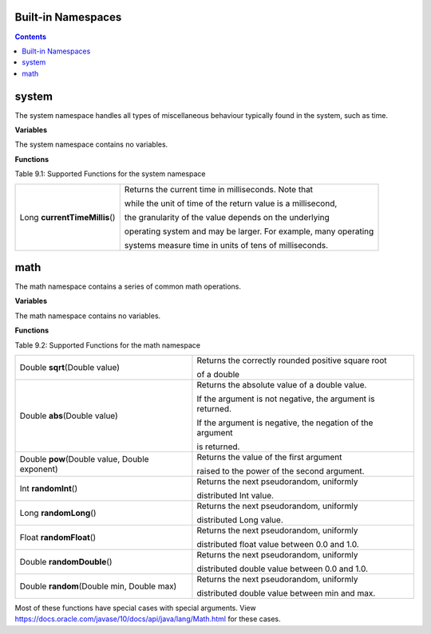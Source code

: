 Built-in Namespaces
------------------------


.. contents::
    
.. _appendix_system:

system
----------

The system namespace handles all types of miscellaneous behaviour typically found in
the system, such as time.

**Variables**

The system namespace contains no variables.

**Functions**

Table 9.1: Supported Functions for the system namespace

+-------------------------------+-----------------------------------------------------------------------------+
| Long **currentTimeMillis**\() | Returns the current time in milliseconds. Note that                         |
|                               |                                                                             |
|                               | while the unit of time of the return value is a millisecond,                |
|                               |                                                                             |
|                               | the granularity of the value depends on the underlying                      |
|                               |                                                                             |
|                               | operating system and may be larger. For example, many operating             |
|                               |                                                                             |
|                               | systems measure time in units of tens of milliseconds.                      |
+-------------------------------+-----------------------------------------------------------------------------+


math
--------------------

The math namespace contains a series of common math operations.

**Variables**

The math namespace contains no variables.


**Functions**

Table 9.2: Supported Functions for the math namespace

==============================================  ==============================================================================  
Double **sqrt**\(Double value)                      Returns the correctly rounded positive square root 
                                                    
                                                    of a double 
Double **abs**\(Double value)                       Returns the absolute value of a double value. 
                                            
                                                    If the argument is not negative, the argument is returned. 
                                            
                                                    If the argument is negative, the negation of the argument 
                                                    
                                                    is returned.
Double **pow**\(Double value, Double exponent)      Returns the value of the first argument 

                                                    raised to the power of the second argument.
Int **randomInt**\()                                Returns the next pseudorandom, uniformly 
                                                    
                                                    distributed Int value.
Long **randomLong**\()                              Returns the next pseudorandom, uniformly 
        
                                                    distributed Long value.
Float **randomFloat**\()                            Returns the next pseudorandom, uniformly 

                                                    distributed float value between 0.0 and 1.0.

Double **randomDouble**\()                          Returns the next pseudorandom, uniformly 

                                                    distributed double value between 0.0 and 1.0.
Double **random**\(Double min, Double max)          Returns the next pseudorandom, uniformly 

                                                    distributed double value between min and max.
==============================================  ==============================================================================  


Most of these functions have special cases with special arguments. View https://docs.oracle.com/javase/10/docs/api/java/lang/Math.html for these cases.